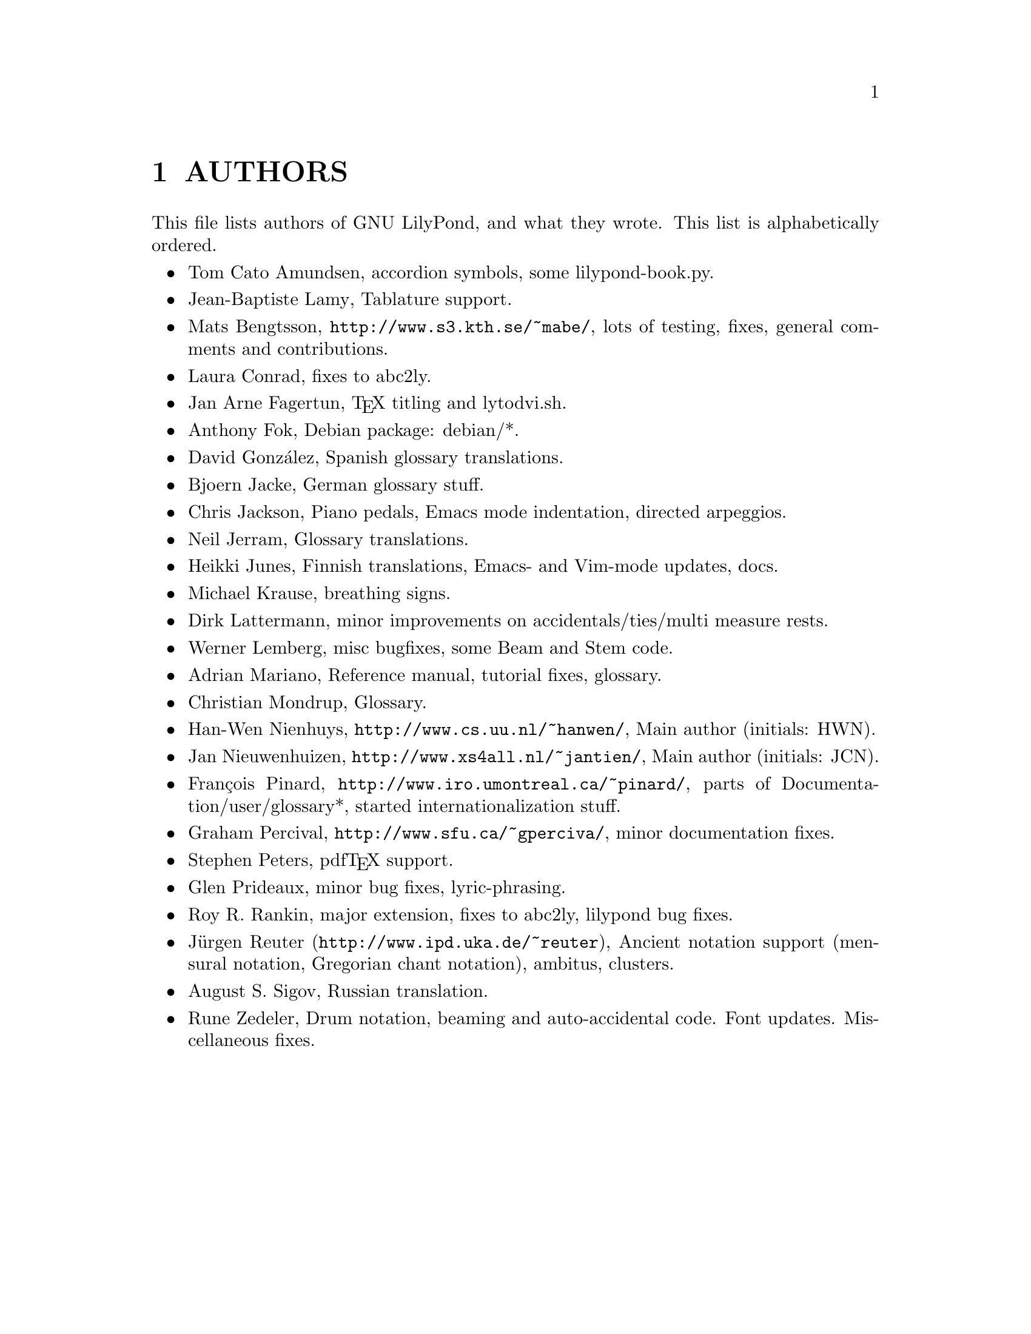 \input texinfo @c -*-texinfo-*-
@setfilename AUTHORS.info
@settitle AUTHORS - who did what on GNU LilyPond-

@node Top
@top
@menu
* AUTHORS::                     
@end menu

@node AUTHORS
@chapter AUTHORS


This file lists authors of GNU LilyPond, and what they wrote.  This
list is alphabetically ordered.

@itemize @bullet
@item @email{tca@@gnu.org, Tom Cato Amundsen},
    accordion symbols, some lilypond-book.py.
@item @email{jiba@@tuxfamily.org, Jean-Baptiste Lamy},
    Tablature support.
@item @email{mats.bengtsson@@s3.kth.se, Mats Bengtsson},
    @uref{http://www.s3.kth.se/~mabe/},
    lots of testing, fixes, general comments and contributions.
@item @email{lconrad@@laymusic.org, Laura Conrad},
    fixes to abc2ly.
@item @email{Jan.A.Fagertun@@trondheim.online.no, Jan Arne Fagertun},
    @TeX{} titling and lytodvi.sh.
@item @email{foka@@debian.org, Anthony Fok}, 
    Debian package: debian/*.
@item @email{, David Gonz@'alez},
    Spanish glossary translations.
@item @email{bjoern.jacke@@gmx.de, Bjoern Jacke},
    German glossary stuff.
@item @email{chris@@fluffhouse.org.uk, Chris Jackson},
    Piano pedals, Emacs mode indentation, directed arpeggios.
@item @email{nj104@@cus.cam.ac.uk, Neil Jerram}, 
    Glossary translations.
@item @email{heikki.junes@@hut.fi, Heikki Junes},
    Finnish translations, Emacs- and Vim-mode updates, docs.
@item @email{m.krause@@tu-harburg.de, Michael Krause},
    breathing signs.
@item @email{dlatt@@datenrat.de, Dirk Lattermann},
    minor improvements on accidentals/ties/multi measure rests.
@item @email{wl@@gnu.org, Werner Lemberg},
    misc bugfixes, some Beam and Stem code. 
@item @email{, Adrian Mariano},
    Reference manual, tutorial fixes, glossary.
@item @email{scancm@@biobase.dk, Christian Mondrup},
    Glossary.
@item @email{hanwen@@cs.uu.nl, Han-Wen Nienhuys}, 
    @uref{http://www.cs.uu.nl/~hanwen/},
    Main author (initials: HWN).
@item @email{janneke@@gnu.org, Jan Nieuwenhuizen}, 
    @uref{http://www.xs4all.nl/~jantien/},
    Main author (initials: JCN).
@item @email{pinard@@iro.umontreal.ca, Fran@,{c}ois Pinard},
    @uref{http://www.iro.umontreal.ca/~pinard/},
    parts of Documentation/user/glossary*, started internationalization stuff.
@item @email{gperciva@@sfu.ca, Graham Percival},
    @uref{http://www.sfu.ca/~gperciva/},
    minor documentation fixes.
@item @email{portnoy@@ai.mit.edu, Stephen Peters},
    pdf@TeX{} support.
@item @email{glenprideaux@@iname.com, Glen Prideaux},
    minor bug fixes, lyric-phrasing.
@item @email{Roy.Rankin@@alcatel.com.au, Roy R. Rankin},
    major extension, fixes to abc2ly, lilypond bug fixes.
@item @uref{http://www.ipd.uka.de/~reuter, J@"{u}rgen Reuter},
    Ancient notation  support (mensural notation,
    Gregorian chant notation), ambitus, clusters.
@item @email{august@@infran.ru, August S. Sigov},
    Russian translation.
@item @email{rune@@zedeler.dk, Rune Zedeler},
    Drum notation, beaming and auto-accidental code. Font
    updates. Miscellaneous fixes.
@end itemize

@bye
